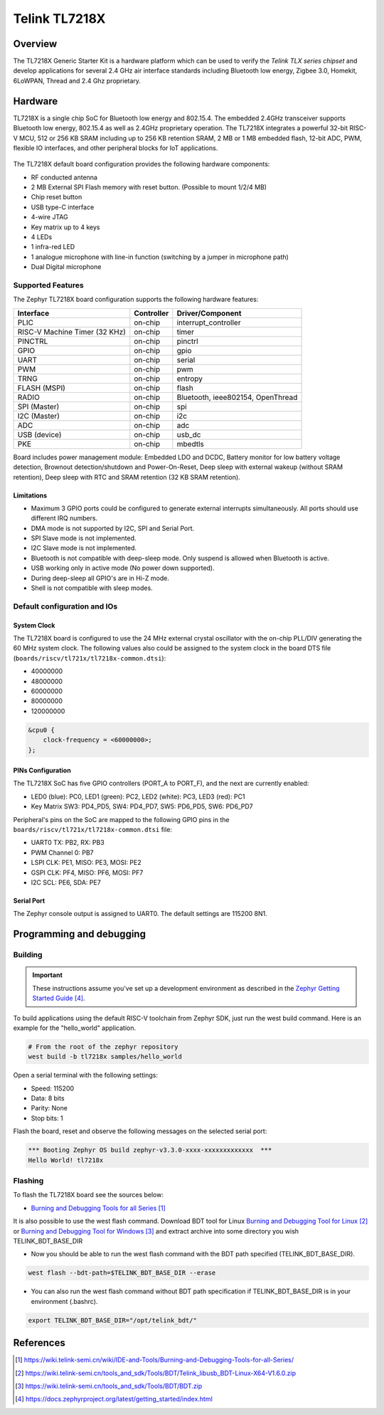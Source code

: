 .. _tl7218x:

Telink TL7218X
#####################

Overview
********

The TL7218X Generic Starter Kit is a hardware platform which
can be used to verify the `Telink TLX series chipset` and develop applications
for several 2.4 GHz air interface standards including Bluetooth low energy,
Zigbee 3.0, Homekit, 6LoWPAN, Thread and 2.4 Ghz proprietary.

.. figure:: img/tl7218x.jpg
     :align: center
     :alt: TL7218X

.. More information about the board can be found at the `Telink TL7218X Generic Starter Kit Hardware Guide`_ website.

Hardware
********

TL7218X is a single chip SoC for Bluetooth low energy and 802.15.4. The embedded 2.4GHz transceiver
supports Bluetooth low energy, 802.15.4 as well as 2.4GHz proprietary operation.
The TL7218X integrates a powerful 32-bit RISC-V MCU, 512 or 256 KB SRAM including up to 256 KB retention SRAM,
2 MB or 1 MB embedded flash, 12-bit ADC, PWM, flexible IO interfaces, and other peripheral blocks for IoT
applications.

.. figure:: img/tl7218x_block_diagram.png
     :align: center
     :alt: TL7218X_SOC

The TL7218X default board configuration provides the following hardware components:

- RF conducted antenna
- 2 MB External SPI Flash memory with reset button. (Possible to mount 1/2/4 MB)
- Chip reset button
- USB type-C interface
- 4-wire JTAG
- Key matrix up to 4 keys
- 4 LEDs
- 1 infra-red LED
- 1 analogue microphone with line-in function (switching by a jumper in microphone path)
- Dual Digital microphone

Supported Features
==================

The Zephyr TL7218X board configuration supports the following hardware features:

+----------------+------------+------------------------------+
| Interface      | Controller | Driver/Component             |
+================+============+==============================+
| PLIC           | on-chip    | interrupt_controller         |
+----------------+------------+------------------------------+
| RISC-V Machine | on-chip    | timer                        |
| Timer (32 KHz) |            |                              |
+----------------+------------+------------------------------+
| PINCTRL        | on-chip    | pinctrl                      |
+----------------+------------+------------------------------+
| GPIO           | on-chip    | gpio                         |
+----------------+------------+------------------------------+
| UART           | on-chip    | serial                       |
+----------------+------------+------------------------------+
| PWM            | on-chip    | pwm                          |
+----------------+------------+------------------------------+
| TRNG           | on-chip    | entropy                      |
+----------------+------------+------------------------------+
| FLASH (MSPI)   | on-chip    | flash                        |
+----------------+------------+------------------------------+
| RADIO          | on-chip    | Bluetooth,                   |
|                |            | ieee802154, OpenThread       |
+----------------+------------+------------------------------+
| SPI (Master)   | on-chip    | spi                          |
+----------------+------------+------------------------------+
| I2C (Master)   | on-chip    | i2c                          |
+----------------+------------+------------------------------+
| ADC            | on-chip    | adc                          |
+----------------+------------+------------------------------+
| USB (device)   | on-chip    | usb_dc                       |
+----------------+------------+------------------------------+
| PKE            | on-chip    | mbedtls                      |
+----------------+------------+------------------------------+

Board includes power management module: Embedded LDO and DCDC, Battery monitor for low battery voltage detection,
Brownout detection/shutdown and Power-On-Reset, Deep sleep with external wakeup (without SRAM retention),
Deep sleep with RTC and SRAM retention (32 KB SRAM retention).

Limitations
-----------

- Maximum 3 GPIO ports could be configured to generate external interrupts simultaneously. All ports should use different IRQ numbers.
- DMA mode is not supported by I2C, SPI and Serial Port.
- SPI Slave mode is not implemented.
- I2C Slave mode is not implemented.
- Bluetooth is not compatible with deep-sleep mode. Only suspend is allowed when Bluetooth is active.
- USB working only in active mode (No power down supported).
- During deep-sleep all GPIO's are in Hi-Z mode.
- Shell is not compatible with sleep modes.

Default configuration and IOs
=============================

System Clock
------------

The TL7218X board is configured to use the 24 MHz external crystal oscillator
with the on-chip PLL/DIV generating the 60 MHz system clock.
The following values also could be assigned to the system clock in the board DTS file
(``boards/riscv/tl721x/tl7218x-common.dtsi``):

- 40000000
- 48000000
- 60000000
- 80000000
- 120000000

.. code-block::

   &cpu0 {
       clock-frequency = <60000000>;
   };

PINs Configuration
------------------

The TL7218X SoC has five GPIO controllers (PORT_A to PORT_F), and the next are
currently enabled:

- LED0 (blue): PC0, LED1 (green): PC2, LED2 (white): PC3, LED3 (red): PC1
- Key Matrix SW3: PD4_PD5, SW4: PD4_PD7, SW5: PD6_PD5, SW6: PD6_PD7

Peripheral's pins on the SoC are mapped to the following GPIO pins in the
``boards/riscv/tl721x/tl7218x-common.dtsi`` file:

- UART0 TX: PB2, RX: PB3
- PWM Channel 0: PB7
- LSPI CLK: PE1, MISO: PE3, MOSI: PE2
- GSPI CLK: PF4, MISO: PF6, MOSI: PF7
- I2C SCL: PE6, SDA: PE7

Serial Port
-----------

The Zephyr console output is assigned to UART0.
The default settings are 115200 8N1.

Programming and debugging
*************************

Building
========

.. important::

   These instructions assume you've set up a development environment as
   described in the `Zephyr Getting Started Guide`_.

To build applications using the default RISC-V toolchain from Zephyr SDK, just run the west build command.
Here is an example for the "hello_world" application.

.. code-block:: console

   # From the root of the zephyr repository
   west build -b tl7218x samples/hello_world

Open a serial terminal with the following settings:

- Speed: 115200
- Data: 8 bits
- Parity: None
- Stop bits: 1

Flash the board, reset and observe the following messages on the selected
serial port:

.. code-block:: console

   *** Booting Zephyr OS build zephyr-v3.3.0-xxxx-xxxxxxxxxxxxx  ***
   Hello World! tl7218x


Flashing
========

To flash the TL7218X board see the sources below:

- `Burning and Debugging Tools for all Series`_

It is also possible to use the west flash command. Download BDT tool for Linux `Burning and Debugging Tool for Linux`_ or
`Burning and Debugging Tool for Windows`_ and extract archive into some directory you wish TELINK_BDT_BASE_DIR

- Now you should be able to run the west flash command with the BDT path specified (TELINK_BDT_BASE_DIR).

.. code-block:: console

   west flash --bdt-path=$TELINK_BDT_BASE_DIR --erase

- You can also run the west flash command without BDT path specification if TELINK_BDT_BASE_DIR is in your environment (.bashrc).

.. code-block:: console

   export TELINK_BDT_BASE_DIR="/opt/telink_bdt/"


References
**********

.. target-notes::

.. _Burning and Debugging Tools for all Series: https://wiki.telink-semi.cn/wiki/IDE-and-Tools/Burning-and-Debugging-Tools-for-all-Series/
.. _Burning and Debugging Tool for Linux: https://wiki.telink-semi.cn/tools_and_sdk/Tools/BDT/Telink_libusb_BDT-Linux-X64-V1.6.0.zip
.. _Burning and Debugging Tool for Windows: https://wiki.telink-semi.cn/tools_and_sdk/Tools/BDT/BDT.zip
.. _Zephyr Getting Started Guide: https://docs.zephyrproject.org/latest/getting_started/index.html
